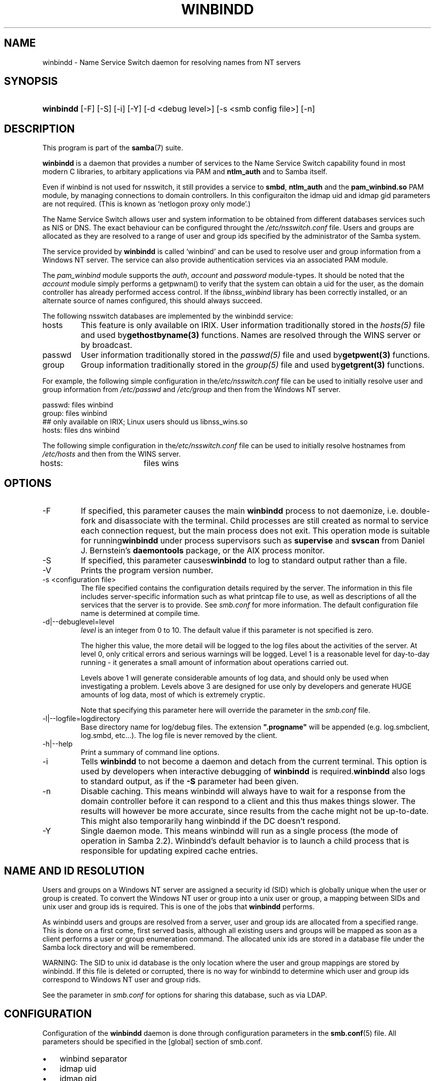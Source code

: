 .\"Generated by db2man.xsl. Don't modify this, modify the source.
.de Sh \" Subsection
.br
.if t .Sp
.ne 5
.PP
\fB\\$1\fR
.PP
..
.de Sp \" Vertical space (when we can't use .PP)
.if t .sp .5v
.if n .sp
..
.de Ip \" List item
.br
.ie \\n(.$>=3 .ne \\$3
.el .ne 3
.IP "\\$1" \\$2
..
.TH "WINBINDD" 8 "" "" ""
.SH NAME
winbindd \- Name Service Switch daemon for resolving names from NT servers
.SH "SYNOPSIS"
.ad l
.hy 0
.HP 9
\fBwinbindd\fR [\-F] [\-S] [\-i] [\-Y] [\-d\ <debug\ level>] [\-s\ <smb\ config\ file>] [\-n]
.ad
.hy

.SH "DESCRIPTION"

.PP
This program is part of the \fBsamba\fR(7) suite\&.

.PP
\fBwinbindd\fR is a daemon that provides a number of services to the Name Service Switch capability found in most modern C libraries, to arbitary applications via PAM and \fBntlm_auth\fR and to Samba itself\&.

.PP
Even if winbind is not used for nsswitch, it still provides a service to \fBsmbd\fR, \fBntlm_auth\fR and the \fBpam_winbind\&.so\fR PAM module, by managing connections to domain controllers\&. In this configuraiton the idmap uid and idmap gid parameters are not required\&. (This is known as `netlogon proxy only mode'\&.)

.PP
The Name Service Switch allows user and system information to be obtained from different databases services such as NIS or DNS\&. The exact behaviour can be configured throught the \fI/etc/nsswitch\&.conf\fR file\&. Users and groups are allocated as they are resolved to a range of user and group ids specified by the administrator of the Samba system\&.

.PP
The service provided by \fBwinbindd\fR is called `winbind' and can be used to resolve user and group information from a Windows NT server\&. The service can also provide authentication services via an associated PAM module\&.

.PP
The \fIpam_winbind\fR module supports the \fIauth\fR, \fIaccount\fR and \fIpassword\fR module\-types\&. It should be noted that the \fIaccount\fR module simply performs a getpwnam() to verify that the system can obtain a uid for the user, as the domain controller has already performed access control\&. If the \fIlibnss_winbind\fR library has been correctly installed, or an alternate source of names configured, this should always succeed\&.

.PP
The following nsswitch databases are implemented by the winbindd service:

.TP
hosts
This feature is only available on IRIX\&. User information traditionally stored in the \fIhosts(5)\fR file and used by\fBgethostbyname(3)\fR functions\&. Names are resolved through the WINS server or by broadcast\&.

.TP
passwd
User information traditionally stored in the \fIpasswd(5)\fR file and used by\fBgetpwent(3)\fR functions\&.

.TP
group
Group information traditionally stored in the \fIgroup(5)\fR file and used by\fBgetgrent(3)\fR functions\&.

.PP
For example, the following simple configuration in the\fI/etc/nsswitch\&.conf\fR file can be used to initially resolve user and group information from \fI/etc/passwd \fR and \fI/etc/group\fR and then from the Windows NT server\&. 

.nf

passwd:         files winbind
group:          files winbind
## only available on IRIX; Linux users should us libnss_wins\&.so
hosts:          files dns winbind

.fi


.PP
The following simple configuration in the\fI/etc/nsswitch\&.conf\fR file can be used to initially resolve hostnames from \fI/etc/hosts\fR and then from the WINS server\&.

.nf

hosts:		files wins

.fi

.SH "OPTIONS"

.TP
\-F
If specified, this parameter causes the main \fBwinbindd\fR process to not daemonize, i\&.e\&. double\-fork and disassociate with the terminal\&. Child processes are still created as normal to service each connection request, but the main process does not exit\&. This operation mode is suitable for running\fBwinbindd\fR under process supervisors such as \fBsupervise\fR and \fBsvscan\fR from Daniel J\&. Bernstein's \fBdaemontools\fR package, or the AIX process monitor\&.

.TP
\-S
If specified, this parameter causes\fBwinbindd\fR to log to standard output rather than a file\&.

.TP
\-V
Prints the program version number\&.

.TP
\-s <configuration file>
The file specified contains the configuration details required by the server\&. The information in this file includes server\-specific information such as what printcap file to use, as well as descriptions of all the services that the server is to provide\&. See \fIsmb\&.conf\fR for more information\&. The default configuration file name is determined at compile time\&.

.TP
\-d|\-\-debuglevel=level
\fIlevel\fR is an integer from 0 to 10\&. The default value if this parameter is not specified is zero\&.

The higher this value, the more detail will be logged to the log files about the activities of the server\&. At level 0, only critical errors and serious warnings will be logged\&. Level 1 is a reasonable level for day\-to\-day running \- it generates a small amount of information about operations carried out\&.

Levels above 1 will generate considerable amounts of log data, and should only be used when investigating a problem\&. Levels above 3 are designed for use only by developers and generate HUGE amounts of log data, most of which is extremely cryptic\&.

Note that specifying this parameter here will override the  parameter in the \fIsmb\&.conf\fR file\&.

.TP
\-l|\-\-logfile=logdirectory
Base directory name for log/debug files\&. The extension \fB"\&.progname"\fR will be appended (e\&.g\&. log\&.smbclient, log\&.smbd, etc\&.\&.\&.)\&. The log file is never removed by the client\&.

.TP
\-h|\-\-help
Print a summary of command line options\&.

.TP
\-i
Tells \fBwinbindd\fR to not become a daemon and detach from the current terminal\&. This option is used by developers when interactive debugging of \fBwinbindd\fR is required\&.\fBwinbindd\fR also logs to standard output, as if the \fB\-S\fR parameter had been given\&.

.TP
\-n
Disable caching\&. This means winbindd will always have to wait for a response from the domain controller before it can respond to a client and this thus makes things slower\&. The results will however be more accurate, since results from the cache might not be up\-to\-date\&. This might also temporarily hang winbindd if the DC doesn't respond\&.

.TP
\-Y
Single daemon mode\&. This means winbindd will run as a single process (the mode of operation in Samba 2\&.2)\&. Winbindd's default behavior is to launch a child process that is responsible for updating expired cache entries\&.

.SH "NAME AND ID RESOLUTION"

.PP
Users and groups on a Windows NT server are assigned a security id (SID) which is globally unique when the user or group is created\&. To convert the Windows NT user or group into a unix user or group, a mapping between SIDs and unix user and group ids is required\&. This is one of the jobs that \fB winbindd\fR performs\&.

.PP
As winbindd users and groups are resolved from a server, user and group ids are allocated from a specified range\&. This is done on a first come, first served basis, although all existing users and groups will be mapped as soon as a client performs a user or group enumeration command\&. The allocated unix ids are stored in a database file under the Samba lock directory and will be remembered\&.

.PP
WARNING: The SID to unix id database is the only location where the user and group mappings are stored by winbindd\&. If this file is deleted or corrupted, there is no way for winbindd to determine which user and group ids correspond to Windows NT user and group rids\&.

.PP
See the  parameter in \fIsmb\&.conf\fR for options for sharing this database, such as via LDAP\&.

.SH "CONFIGURATION"

.PP
Configuration of the \fBwinbindd\fR daemon is done through configuration parameters in the \fBsmb\&.conf\fR(5) file\&. All parameters should be specified in the [global] section of smb\&.conf\&.

.TP 3
\(bu
winbind separator
.TP
\(bu
idmap uid
.TP
\(bu
idmap gid
.TP
\(bu
idmap backend
.TP
\(bu
winbind cache time
.TP
\(bu
winbind enum users
.TP
\(bu
winbind enum groups
.TP
\(bu
template homedir
.TP
\(bu
template shell
.TP
\(bu
winbind use default domain
.LP

.SH "EXAMPLE SETUP"

.PP
To setup winbindd for user and group lookups plus authentication from a domain controller use something like the following setup\&. This was tested on an early Red Hat Linux box\&.

.PP
In \fI/etc/nsswitch\&.conf\fR put the following: 

.nf

passwd: files winbind
group:  files winbind

.fi
 

.PP
In \fI/etc/pam\&.d/*\fR replace the \fI auth\fR lines with something like this: 

.nf

auth  required    /lib/security/pam_securetty\&.so
auth  required	  /lib/security/pam_nologin\&.so
auth  sufficient  /lib/security/pam_winbind\&.so
auth  required    /lib/security/pam_unix\&.so \\
                  use_first_pass shadow nullok

.fi
 

.RS
.Sh "Note"

.PP
The PAM module pam_unix has recently replaced the module pam_pwdb\&. Some Linux systems use the module pam_unix2 in place of pam_unix\&.

.RE

.PP
Note in particular the use of the \fIsufficient \fR keyword and the \fIuse_first_pass\fR keyword\&.

.PP
Now replace the account lines with this:

.PP
\fBaccount required /lib/security/pam_winbind\&.so \fR

.PP
The next step is to join the domain\&. To do that use the\fBnet\fR program like this:

.PP
\fBnet join \-S PDC \-U Administrator\fR

.PP
The username after the \fI\-U\fR can be any Domain user that has administrator privileges on the machine\&. Substitute the name or IP of your PDC for "PDC"\&.

.PP
Next copy \fIlibnss_winbind\&.so\fR to\fI/lib\fR and \fIpam_winbind\&.so \fR to \fI/lib/security\fR\&. A symbolic link needs to be made from \fI/lib/libnss_winbind\&.so\fR to\fI/lib/libnss_winbind\&.so\&.2\fR\&. If you are using an older version of glibc then the target of the link should be\fI/lib/libnss_winbind\&.so\&.1\fR\&.

.PP
Finally, setup a \fBsmb\&.conf\fR(5) containing directives like the following: 

.nf

[global]
	winbind separator = +
        winbind cache time = 10
        template shell = /bin/bash
        template homedir = /home/%D/%U
        idmap uid = 10000\-20000
        idmap gid = 10000\-20000
        workgroup = DOMAIN
        security = domain
        password server = *

.fi


.PP
Now start winbindd and you should find that your user and group database is expanded to include your NT users and groups, and that you can login to your unix box as a domain user, using the DOMAIN+user syntax for the username\&. You may wish to use the commands \fBgetent passwd\fR and \fBgetent group \fR to confirm the correct operation of winbindd\&.

.SH "NOTES"

.PP
The following notes are useful when configuring and running \fBwinbindd\fR:

.PP
\fBnmbd\fR(8) must be running on the local machine for \fBwinbindd\fR to work\&.

.PP
PAM is really easy to misconfigure\&. Make sure you know what you are doing when modifying PAM configuration files\&. It is possible to set up PAM such that you can no longer log into your system\&.

.PP
If more than one UNIX machine is running \fBwinbindd\fR, then in general the user and groups ids allocated by winbindd will not be the same\&. The user and group ids will only be valid for the local machine, unless a shared  is configured\&.

.PP
If the the Windows NT SID to UNIX user and group id mapping file is damaged or destroyed then the mappings will be lost\&.

.SH "SIGNALS"

.PP
The following signals can be used to manipulate the\fBwinbindd\fR daemon\&.

.TP
SIGHUP
Reload the \fBsmb\&.conf\fR(5) file and apply any parameter changes to the running version of winbindd\&. This signal also clears any cached user and group information\&. The list of other domains trusted by winbindd is also reloaded\&.

.TP
SIGUSR2
The SIGUSR2 signal will cause \fB winbindd\fR to write status information to the winbind log file\&.

Log files are stored in the filename specified by the log file parameter\&.

.SH "FILES"

.TP
\fI/etc/nsswitch\&.conf(5)\fR
Name service switch configuration file\&.

.TP
/tmp/\&.winbindd/pipe
The UNIX pipe over which clients communicate with the \fBwinbindd\fR program\&. For security reasons, the winbind client will only attempt to connect to the winbindd daemon if both the \fI/tmp/\&.winbindd\fR directory and \fI/tmp/\&.winbindd/pipe\fR file are owned by root\&.

.TP
$LOCKDIR/winbindd_privileged/pipe
The UNIX pipe over which 'privileged' clients communicate with the \fBwinbindd\fR program\&. For security reasons, access to some winbindd functions \- like those needed by the \fBntlm_auth\fR utility \- is restricted\&. By default, only users in the 'root' group will get this access, however the administrator may change the group permissions on $LOCKDIR/winbindd_privileged to allow programs like 'squid' to use ntlm_auth\&. Note that the winbind client will only attempt to connect to the winbindd daemon if both the \fI$LOCKDIR/winbindd_privileged\fR directory and \fI$LOCKDIR/winbindd_privileged/pipe\fR file are owned by root\&.

.TP
/lib/libnss_winbind\&.so\&.X
Implementation of name service switch library\&.

.TP
$LOCKDIR/winbindd_idmap\&.tdb
Storage for the Windows NT rid to UNIX user/group id mapping\&. The lock directory is specified when Samba is initially compiled using the \fI\-\-with\-lockdir\fR option\&. This directory is by default \fI/usr/local/samba/var/locks \fR\&.

.TP
$LOCKDIR/winbindd_cache\&.tdb
Storage for cached user and group information\&.

.SH "VERSION"

.PP
This man page is correct for version 3\&.0 of the Samba suite\&.

.SH "SEE ALSO"

.PP
\fInsswitch\&.conf(5)\fR, \fBsamba\fR(7), \fBwbinfo\fR(1), \fBntlm_auth\fR(8), \fBsmb\&.conf\fR(5), \fBpam_winbind\fR(8)

.SH "AUTHOR"

.PP
The original Samba software and related utilities were created by Andrew Tridgell\&. Samba is now developed by the Samba Team as an Open Source project similar to the way the Linux kernel is developed\&.

.PP
\fBwbinfo\fR and \fBwinbindd\fR were written by Tim Potter\&.

.PP
The conversion to DocBook for Samba 2\&.2 was done by Gerald Carter\&. The conversion to DocBook XML 4\&.2 for Samba 3\&.0 was done by Alexander Bokovoy\&.


